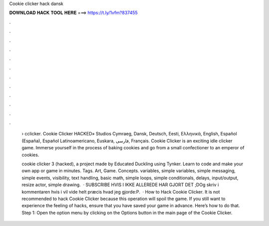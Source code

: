 Cookie clicker hack dansk



𝐃𝐎𝐖𝐍𝐋𝐎𝐀𝐃 𝐇𝐀𝐂𝐊 𝐓𝐎𝐎𝐋 𝐇𝐄𝐑𝐄 ===> https://t.ly/1vfm?837455



.



.



.



.



.



.



.



.



.



.



.



.

 › cclicker. Cookie Clicker HACKED» Studios Cymraeg, Dansk, Deutsch, Eesti, Ελληνικά, English, Español (España), Español Latinoamericano, Euskara, فارسی, Français. Cookie Clicker is an exciting idle clicker game. Immerse yourself in the process of baking cookies and go from a small confectioner to an emperor of cookies.
 
 cookie clicker 3 (hacked), a project made by Educated Duckling using Tynker. Learn to code and make your own app or game in minutes. Tags. Art, Game. Concepts. variables, simple variables, simple messaging, simple events, visibility, text handling, basic math, simple loops, simple conditionals, delays, input/output, resize actor, simple drawing.  · SUBSCRIBE HVIS I IKKE ALLEREDE HAR GJORT DET ;DOg skriv i kommentaren hvis i vil vide helt præcis hvad jeg gjorde:P.  · How to Hack Cookie Clicker. It is not recommended to hack Cookie Clicker because this operation will spoil the game. If you still want to experience the feeling of hacks, ensure that you have saved your game in advance. Here’s how to do that. Step 1: Open the option menu by clicking on the Options button in the main page of the Cookie Clicker.
